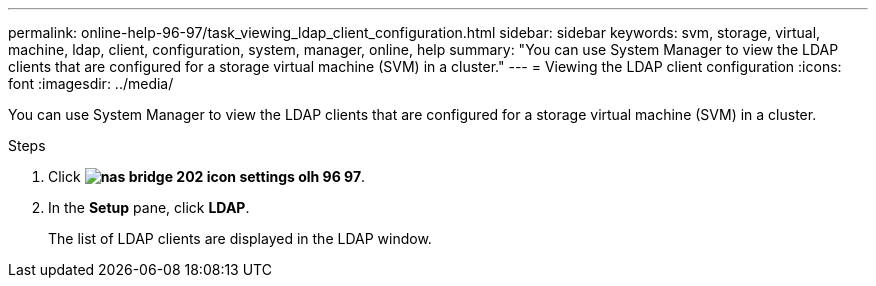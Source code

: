 ---
permalink: online-help-96-97/task_viewing_ldap_client_configuration.html
sidebar: sidebar
keywords: svm, storage, virtual, machine, ldap, client, configuration, system, manager, online, help
summary: "You can use System Manager to view the LDAP clients that are configured for a storage virtual machine (SVM) in a cluster."
---
= Viewing the LDAP client configuration
:icons: font
:imagesdir: ../media/

[.lead]
You can use System Manager to view the LDAP clients that are configured for a storage virtual machine (SVM) in a cluster.

.Steps

. Click *image:../media/nas_bridge_202_icon_settings_olh_96_97.gif[]*.
. In the *Setup* pane, click *LDAP*.
+
The list of LDAP clients are displayed in the LDAP window.
